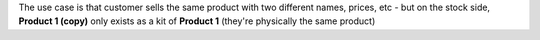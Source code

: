 The use case is that customer sells the same product with two different names, prices, etc - but on the stock side, **Product 1 (copy)** only exists as a kit of **Product 1** (they're physically the same product)

